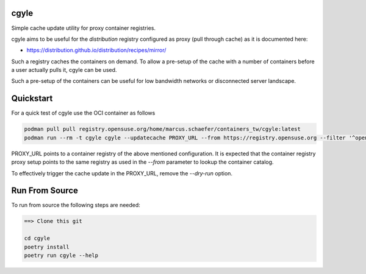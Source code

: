 cgyle
=====

Simple cache update utility for proxy container registries.

cgyle aims to be useful for the `distribution` registry configured
as proxy (pull through cache) as it is documented here:

* https://distribution.github.io/distribution/recipes/mirror/

Such a registry caches the containers on demand. To allow a
pre-setup of the cache with a number of containers before a
user actually pulls it, cgyle can be used.

Such a pre-setup of the containers can be useful for low
bandwidth networks or disconnected server landscape.

Quickstart
==========

For a quick test of cgyle use the OCI container as follows

.. code:: bash

    podman pull pull registry.opensuse.org/home/marcus.schaefer/containers_tw/cgyle:latest
    podman run --rm -t cgyle cgyle --updatecache PROXY_URL --from https://registry.opensuse.org --filter '^opensuse/leap.*images.*toolbox' --dry-run

PROXY_URL points to a container registry of the above mentioned
configuration. It is expected that the container registry proxy
setup points to the same registry as used in the `--from` parameter
to lookup the container catalog.

To effectively trigger the cache update in the PROXY_URL, remove
the `--dry-run` option.

Run From Source
===============

To run from source the following steps are needed:

.. code:: bash

    ==> Clone this git

    cd cgyle
    poetry install
    poetry run cgyle --help
